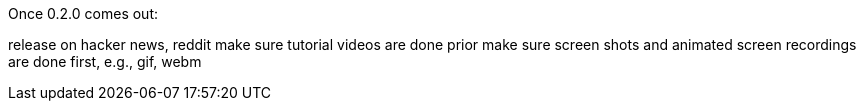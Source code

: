 Once 0.2.0 comes out:

release on hacker news, reddit
make sure tutorial videos are done prior
make sure screen shots and animated screen recordings are done first, e.g., gif, webm
